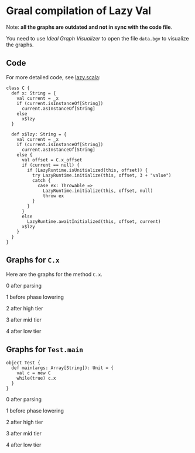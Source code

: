* Graal compilation of Lazy Val
  :PROPERTIES:
  :CUSTOM_ID: graal-compilation-of-lazy-val
  :END:


Note: *all the graphs are outdated and not in sync with the code file*.

You need to use /Ideal Graph Visualizer/ to open the file ~data.bgv~ to visualize the graphs.

** Code
   :PROPERTIES:
   :CUSTOM_ID: code
   :END:

For more detailed code, see [[./lazy.scala][lazy.scala]]:

#+BEGIN_EXAMPLE
    class C {
      def x: String = {
        val current = _x
        if (current.isInstanceOf[String])
          current.asInstanceOf[String]
        else
          x$lzy
      }

      def x$lzy: String = {
        val current = _x
        if (current.isInstanceOf[String])
          current.asInstanceOf[String]
        else {
          val offset = C.x_offset
          if (current == null) {
            if (LazyRuntime.isUnitialized(this, offset)) {
              try LazyRuntime.initialize(this, offset, 3 + "value")
              catch {
                case ex: Throwable =>
                  LazyRuntime.initialize(this, offset, null)
                  throw ex
              }
            }
          }
          else
            LazyRuntime.awaitInitialized(this, offset, current)
          x$lzy
        }
      }
    }
#+END_EXAMPLE

** Graphs for ~C.x~
   :PROPERTIES:
   :CUSTOM_ID: graphs
   :END:

Here are the graphs for the method =C.x=.

0 after parsing

[[./images/0-after-parsing.png]]

1 before phase lowering

[[./images/1-before-phase-lowering.png]]

2 after high tier

[[./images/2-after-high-tier.png]]

3 after mid tier

[[./images/3-after-mid-tier.png]]

4 after low tier

[[./images/4-after-low-tier.png]]

** Graphs for ~Test.main~

#+BEGIN_SRC
object Test {
  def main(args: Array[String]): Unit = {
    val c = new C
    while(true) c.x
  }
}
#+END_SRC

0 after parsing

[[./images/0-after-parsing-main.png]]

1 before phase lowering

[[./images/1-before-phase-lowering-main.png]]

2 after high tier

[[./images/2-after-high-tier-main.png]]

3 after mid tier

[[./images/3-after-mid-tier-main.png]]

4 after low tier

[[./images/4-after-lower-tier-main.png]]

